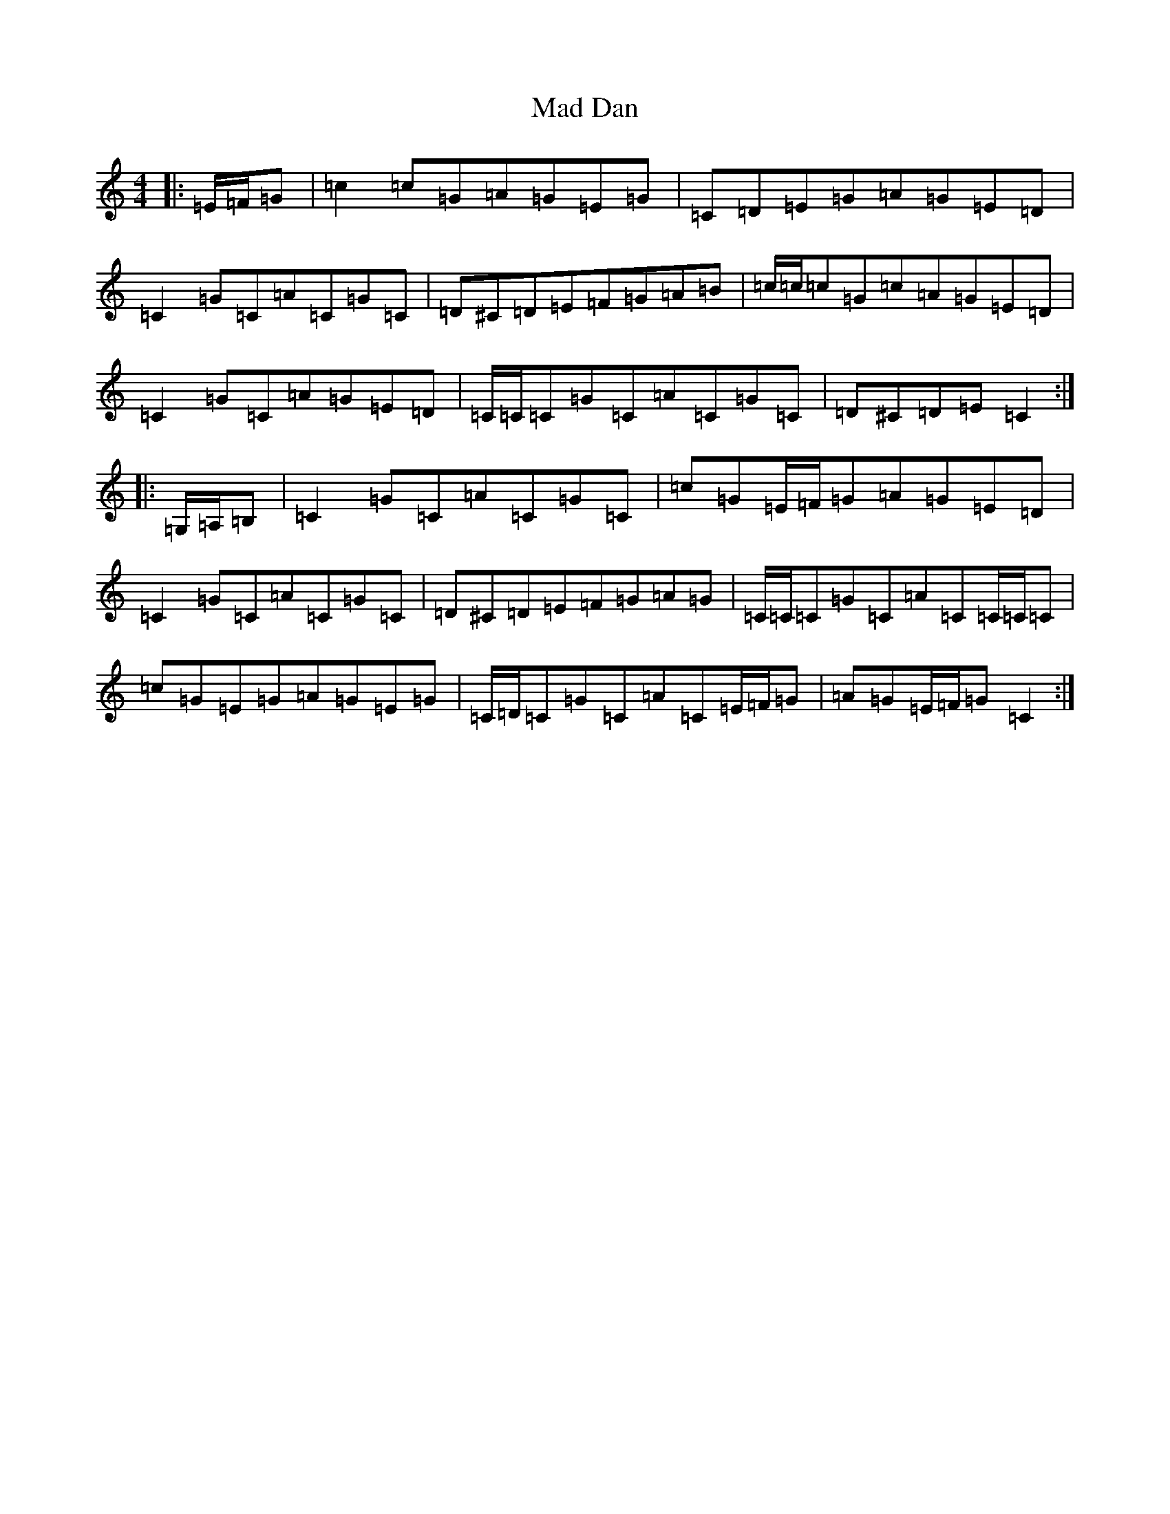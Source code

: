 X: 13042
T: Mad Dan
S: https://thesession.org/tunes/6583#setting6583
Z: G Major
R: reel
M: 4/4
L: 1/8
K: C Major
|:=E/2=F/2=G|=c2=c=G=A=G=E=G|=C=D=E=G=A=G=E=D|=C2=G=C=A=C=G=C|=D^C=D=E=F=G=A=B|=c/2=c/2=c=G=c=A=G=E=D|=C2=G=C=A=G=E=D|=C/2=C/2=C=G=C=A=C=G=C|=D^C=D=E=C2:||:=G,/2=A,/2=B,|=C2=G=C=A=C=G=C|=c=G=E/2=F/2=G=A=G=E=D|=C2=G=C=A=C=G=C|=D^C=D=E=F=G=A=G|=C/2=C/2=C=G=C=A=C=C/2=C/2=C|=c=G=E=G=A=G=E=G|=C/2=D/2=C=G=C=A=C=E/2=F/2=G|=A=G=E/2=F/2=G=C2:|